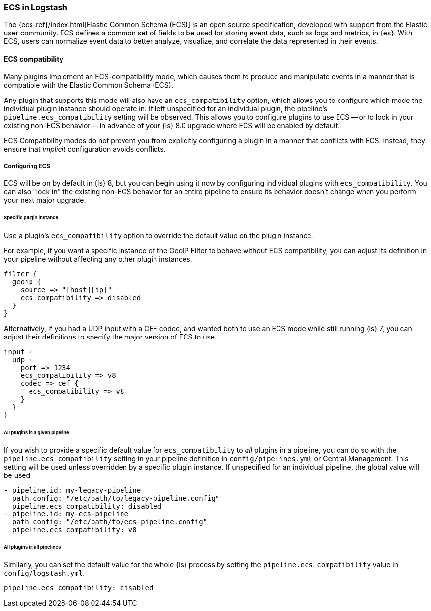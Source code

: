[[ecs-ls]]
=== ECS in Logstash

// LS8 will ship with ECS v8, but until ECS v8 is ready we rely on ECS v1 as an approximation.
:ls8-ecs-major-version: v8

The {ecs-ref}/index.html[Elastic Common Schema (ECS)] is an open source specification, developed with support from the Elastic user community.
ECS defines a common set of fields to be used for storing event data, such as logs and metrics, in {es}.
With ECS, users can normalize event data to better analyze, visualize, and correlate the data represented in their events.

[[ecs-compatibility]]
==== ECS compatibility

Many plugins implement an ECS-compatibility mode, which causes them to produce and manipulate events in a manner that is compatible with the Elastic Common Schema (ECS).

Any plugin that supports this mode will also have an `ecs_compatibility` option, which allows you to configure which mode the individual plugin instance should operate in.
If left unspecified for an individual plugin, the pipeline's `pipeline.ecs_compatibility` setting will be observed.
This allows you to configure plugins to use ECS -- or to lock in your existing non-ECS behavior -- in advance of your {ls} 8.0 upgrade where ECS will be enabled by default.

ECS Compatibility modes do not prevent you from explicitly configuring a plugin in a manner that conflicts with ECS.
Instead, they ensure that _implicit_ configuration avoids conflicts.

[[ecs-configuration]]
===== Configuring ECS

ECS will be on by default in {ls} 8, but you can begin using it now by configuring individual plugins with `ecs_compatibility`.
You can also "lock in" the existing non-ECS behavior for an entire pipeline to ensure its behavior doesn't change when you perform your next major upgrade.

====== Specific plugin instance

Use a plugin's `ecs_compatibility` option to override the default value on the plugin instance.

For example, if you want a specific instance of the GeoIP Filter to behave without ECS compatibility, you can adjust its definition in your pipeline without affecting any other plugin instances.

[source,text]
-----
filter {
  geoip {
    source => "[host][ip]"
    ecs_compatibility => disabled
  }
}
-----

Alternatively, if you had a UDP input with a CEF codec, and wanted both to use an ECS mode while still running {ls} 7, you can adjust their definitions to specify the major version of ECS to use.

[source,text,subs="attributes"]
-----
input {
  udp {
    port => 1234
    ecs_compatibility => {ls8-ecs-major-version}
    codec => cef {
      ecs_compatibility => {ls8-ecs-major-version}
    }
  }
}
-----

[[ecs-configuration-pipeline]]
====== All plugins in a given pipeline

If you wish to provide a specific default value for `ecs_compatibility` to _all_ plugins in a pipeline, you can do so with the `pipeline.ecs_compatibility` setting in your pipeline definition in `config/pipelines.yml` or Central Management.
This setting will be used unless overridden by a specific plugin instance.
If unspecified for an individual pipeline, the global value will be used.

[source,yaml,subs="attributes"]
-----
- pipeline.id: my-legacy-pipeline
  path.config: "/etc/path/to/legacy-pipeline.config"
  pipeline.ecs_compatibility: disabled
- pipeline.id: my-ecs-pipeline
  path.config: "/etc/path/to/ecs-pipeline.config"
  pipeline.ecs_compatibility: {ls8-ecs-major-version}
-----

[[ecs-configuration-all]]
====== All plugins in all pipelines

Similarly, you can set the default value for the whole {ls} process by setting the `pipeline.ecs_compatibility` value in `config/logstash.yml`.

[source,yaml]
-----
pipeline.ecs_compatibility: disabled
-----
